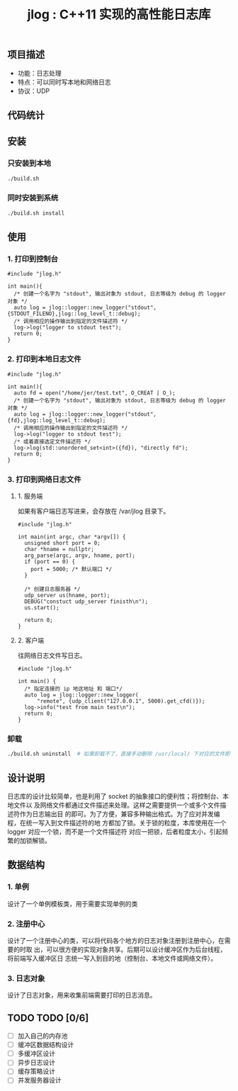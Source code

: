 #+TITLE: jlog : C++11 实现的高性能日志库

** 项目描述
- 功能：日志处理
- 特点：可以同时写本地和网络日志
- 协议：UDP

** 代码统计

[[./codes.png]]
  
** 安装
*** 只安装到本地
#+BEGIN_SRC bash
./build.sh
#+END_SRC
*** 同时安装到系统
#+BEGIN_SRC bash
./build.sh install
#+END_SRC

** 使用

*** 1. 打印到控制台
#+BEGIN_SRC C++
#include "jlog.h"

int main(){
  /* 创建一个名字为 "stdout", 输出对象为 stdout, 日志等级为 debug 的 logger 对象 */
  auto log = jlog::logger::new_logger("stdout", {STDOUT_FILENO},jlog::log_level_t::debug);
  /* 调用相应的操作输出到指定的文件描述符 */
  log->log("logger to stdout test");
  return 0;
}
#+END_SRC

#+RESULTS:
: [Apr 19 2019][17:29:05][ debug ] -> logger to stdout test

*** 2. 打印到本地日志文件
#+BEGIN_SRC C++
#include "jlog.h"

int main(){
  auto fd = open("/home/jer/test.txt", O_CREAT | O_);
  /* 创建一个名字为 "stdout", 输出对象为 stdout, 日志等级为 debug 的 logger 对象 */
  auto log = jlog::logger::new_logger("stdout", {fd},jlog::log_level_t::debug);
  /* 调用相应的操作输出到指定的文件描述符 */
  log->log("logger to stdout test");
  /* 或着直接选定文件描述符 */
  log->log(std::unordered_set<int>({fd}), "directly fd");
  return 0;
}
#+END_SRC

*** 3. 打印到网络日志文件
**** 1. 服务端
如果有客户端日志写进来，会存放在 /var/jlog 目录下。
#+BEGIN_SRC C++
#include "jlog.h"

int main(int argc, char *argv[]) {
  unsigned short port = 0;
  char *hname = nullptr;
  arg_parse(argc, argv, hname, port);
  if (port == 0) {
    port = 5000; /* 默认端口 */
  }

  /* 创建日志服务器 */
  udp_server us(hname, port);
  DEBUG("constuct udp_server finisth\n");
  us.start();

  return 0;
}
#+END_SRC
**** 2. 客户端
往网络日志文件写日志。
#+BEGIN_SRC C++
#include "jlog.h"

int main() {
  /* 指定连接的 ip 地这地址 和 端口*/
  auto log = jlog::logger::new_logger(
      "remote", {udp_client("127.0.0.1", 5000).get_cfd()});
  log->info("test from main test\n");
  return 0;
}
#+END_SRC

*** 卸载
#+BEGIN_SRC bash
./build.sh uninstall  # 如果卸载不了，直接手动删除 /usr/local/ 下对应的文件即可
#+END_SRC

** 设计说明
日志库的设计比较简单，也是利用了 socket 的抽象接口的便利性；将控制台、本地文件以
及网络文件都通过文件描述来处理。这样之需要提供一个或多个文件描述符作为日志输出目
的即可。为了方便，兼容多种输出格式。为了应对并发编程，在统一写入到文件描述符的地
方都加了锁。关于锁的粒度，本库使用在一个 logger 对应一个锁，而不是一个文件描述符
对应一把锁，后者粒度太小，引起频繁的加锁解锁。
** 数据结构
*** 1. 单例
设计了一个单例模板类，用于需要实现单例的类
*** 2. 注册中心
设计了一个注册中心的类，可以将代码各个地方的日志对象注册到注册中心，在需要的时取
出，可以很方便的实现对象共享。后期可以设计缓冲区作为后台线程，将前端写入缓冲区日
志统一写入到目的地（控制台、本地文件或网络文件）。
*** 3. 日志对象
设计了日志对象，用来收集前端需要打印的日志消息。

** TODO TODO [0/6]
- [ ] 加入自己的内存池
- [ ] 缓冲区数据结构设计
- [ ] 多缓冲区设计
- [ ] 异步日志设计
- [ ] 缓存策略设计
- [ ] 并发服务器设计
